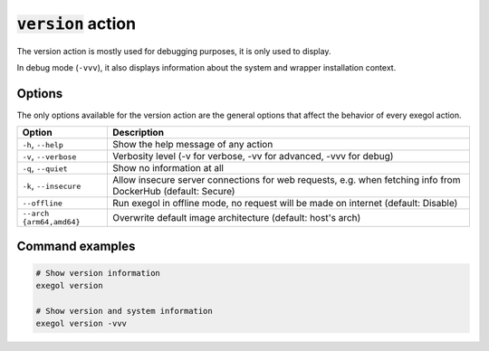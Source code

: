 ======================
:code:`version` action
======================

The version action is mostly used for debugging purposes, it is only used to display.

In debug mode (``-vvv``), it also displays information about the system and wrapper installation context.

Options
=======

The only options available for the version action are the general options that affect the behavior of every exegol action.

========================= =============
 Option                   Description
========================= =============
``-h``, ``--help``        Show the help message of any action
``-v``, ``--verbose``     Verbosity level (-v for verbose, -vv for advanced, -vvv for debug)
``-q``, ``--quiet``       Show no information at all
``-k``, ``--insecure``    Allow insecure server connections for web requests, e.g. when fetching info from DockerHub (default: Secure)
``--offline``             Run exegol in offline mode, no request will be made on internet (default: Disable)
``--arch {arm64,amd64}``  Overwrite default image architecture (default: host's arch)
========================= =============

Command examples
================

.. code-block:: bash

    # Show version information
    exegol version

    # Show version and system information
    exegol version -vvv
